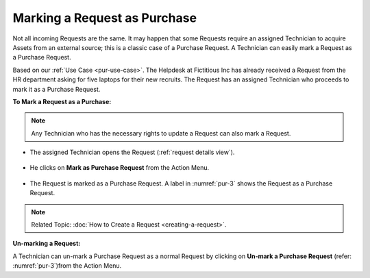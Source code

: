 *****************************
Marking a Request as Purchase
*****************************

Not all incoming Requests are the same. It may happen that some Requests require an assigned Technician to acquire Assets from an external
source; this is a classic case of a Purchase Request. A Technician can easily mark a Request as a Purchase Request.

Based on our :ref:`Use Case <pur-use-case>`. The Helpdesk at Fictitious Inc has already received a Request from the HR department asking for 
five laptops for their new recruits. The Request has an assigned Technician who proceeds to mark it as a Purchase Request.

**To Mark a Request as a Purchase:**

.. note:: Any Technician who has the necessary rights to update a Request can also mark a Request. 

- The assigned Technician opens the Request (:ref:`request details view`).

.. _pur-2:
.. figure:: https://s3-ap-southeast-1.amazonaws.com/flotomate-resources/purchase-management/PUR-2.png
    :align: center
    :alt: figure 2

- He clicks on **Mark as Purchase Request** from the Action Menu.

.. _pur-3:
.. figure:: https://s3-ap-southeast-1.amazonaws.com/flotomate-resources/purchase-management/PUR-3.png
    :align: center
    :alt: figure 3

- The Request is marked as a Purchase Request. A label in :numref:`pur-3` shows the Request as a Purchase Request. 

.. note:: Related Topic: :doc:`How to Create a Request <creating-a-request>`. 

**Un-marking a Request:**

A Technician can un-mark a Purchase Request as a normal Request by clicking on **Un-mark a Purchase Request** 
(refer: :numref:`pur-3`)from the Action Menu. 



